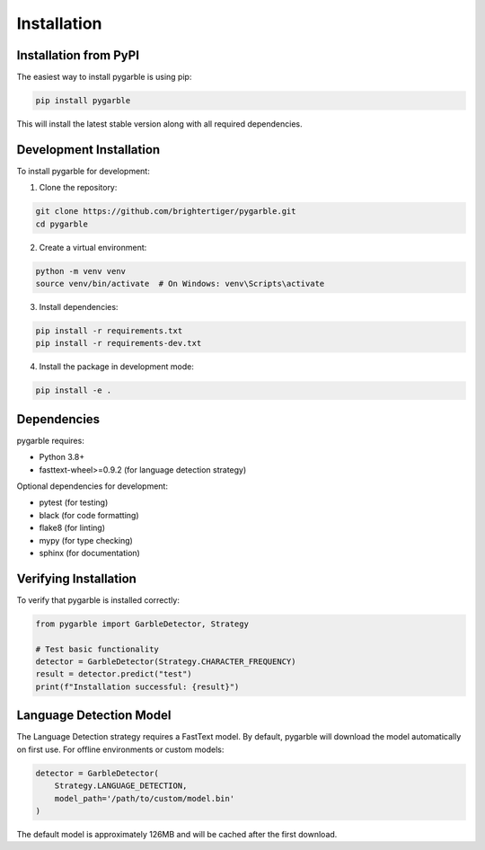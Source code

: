 Installation
============

Installation from PyPI
----------------------

The easiest way to install pygarble is using pip:

.. code-block:: bash

   pip install pygarble

This will install the latest stable version along with all required dependencies.

Development Installation
-------------------------

To install pygarble for development:

1. Clone the repository:

.. code-block:: bash

   git clone https://github.com/brightertiger/pygarble.git
   cd pygarble

2. Create a virtual environment:

.. code-block:: bash

   python -m venv venv
   source venv/bin/activate  # On Windows: venv\Scripts\activate

3. Install dependencies:

.. code-block:: bash

   pip install -r requirements.txt
   pip install -r requirements-dev.txt

4. Install the package in development mode:

.. code-block:: bash

   pip install -e .

Dependencies
------------

pygarble requires:

- Python 3.8+
- fasttext-wheel>=0.9.2 (for language detection strategy)

Optional dependencies for development:

- pytest (for testing)
- black (for code formatting)
- flake8 (for linting)
- mypy (for type checking)
- sphinx (for documentation)

Verifying Installation
----------------------

To verify that pygarble is installed correctly:

.. code-block:: python

   from pygarble import GarbleDetector, Strategy

   # Test basic functionality
   detector = GarbleDetector(Strategy.CHARACTER_FREQUENCY)
   result = detector.predict("test")
   print(f"Installation successful: {result}")

Language Detection Model
------------------------

The Language Detection strategy requires a FastText model. By default, pygarble will download the model automatically on first use. For offline environments or custom models:

.. code-block:: python

   detector = GarbleDetector(
       Strategy.LANGUAGE_DETECTION,
       model_path='/path/to/custom/model.bin'
   )

The default model is approximately 126MB and will be cached after the first download.
